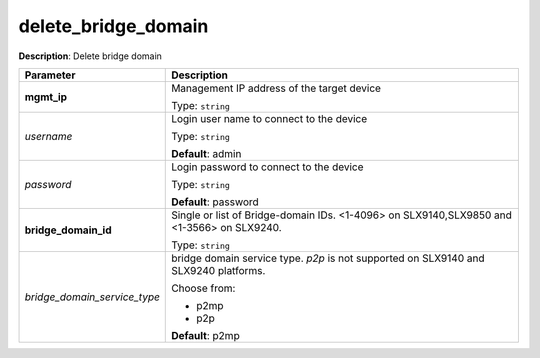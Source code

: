 .. NOTE: This file has been generated automatically, don't manually edit it

delete_bridge_domain
~~~~~~~~~~~~~~~~~~~~

**Description**: Delete bridge domain 

.. table::

   ================================  ======================================================================
   Parameter                         Description
   ================================  ======================================================================
   **mgmt_ip**                       Management IP address of the target device

                                     Type: ``string``
   *username*                        Login user name to connect to the device

                                     Type: ``string``

                                     **Default**: admin
   *password*                        Login password to connect to the device

                                     Type: ``string``

                                     **Default**: password
   **bridge_domain_id**              Single or list of Bridge-domain IDs. <1-4096> on SLX9140,SLX9850 and <1-3566> on SLX9240.

                                     Type: ``string``
   *bridge_domain_service_type*      bridge domain service type. `p2p` is not supported on SLX9140 and SLX9240 platforms.

                                     Choose from:

                                     - p2mp
                                     - p2p

                                     **Default**: p2mp
   ================================  ======================================================================

